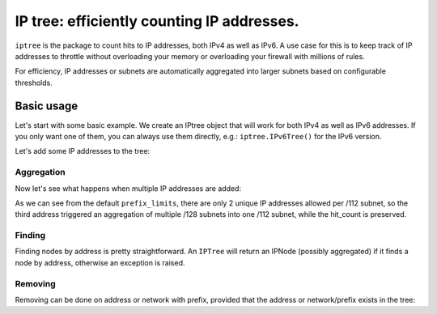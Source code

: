 =======
IP tree: efficiently counting IP addresses.
=======

``iptree`` is the package to count hits to IP addresses, both IPv4 as well as
IPv6. A use case for this is to keep track of IP addresses to throttle without
overloading your memory or overloading your firewall with millions of rules.

For efficiency, IP addresses or subnets are automatically aggregated into
larger subnets based on configurable thresholds.

.. examples-begin

Basic usage
===========

Let's start with some basic example. We create an IPtree object that will work
for both IPv4 as well as IPv6 addresses. If you only want one of them, you can
always use them directly, e.g.: ``iptree.IPv6Tree()`` for the IPv6 version.

.. code::python

    >>> import iptree
    >>> tree = iptree.IPTree()
    >>> list(tree.leafs())
    [<IPNode: ::/0>, <IPNode: 0.0.0.0/0>]

Let's add some IP addresses to the tree:

.. code::python

    >>> hit = tree.add('192.0.2.1')
    >>> hit
    Hit(node=<IPNode: 192.0.2.1/32>, leafs_removed=[], leafs_added=[<IPNode: 192.0.2.1/32>])
    >>> hit.node.hit_count
    1
    >>> hit = tree.add('192.0.2.1')
    >>> hit
    Hit(node=<IPNode: 192.0.2.1/32>, leafs_removed=[], leafs_added=[])
    >>> hit.node.hit_count
    2
    >>> list(tree.leafs())
    [<IPNode: ::/0>, <IPNode: 192.0.2.1/32>]

Aggregation
-----------

Now let's see what happens when multiple IP addresses are added:

.. code::python

    >>> tree.add('2001:db8::1')
    Hit(node=<IPNode: 2001:db8::1/128>, leafs_removed=[], leafs_added=[<IPNode: 2001:db8::1/128>])
    >>> tree.add('2001:db8::2')
    Hit(node=<IPNode: 2001:db8::2/128>, leafs_removed=[], leafs_added=[<IPNode: 2001:db8::2/128>])
    >>> hit = tree.add('2001:db8::3')
    >>> hit
    Hit(node=<IPNode: 2001:db8::/112>, leafs_removed=[<IPNode: 2001:db8::1/128>, <IPNode: 2001:db8::2/128>], leafs_added=[<IPNode: 2001:db8::/112>])
    >>> hit.node.hit_count
    3
    >>> list(tree.leafs())
    [<IPNode: 2001:db8::/112>, <IPNode: 192.0.2.1/32>]
    >>> iptree.IPv6Tree.prefix_limits  # The default limits
    ((32, 0), (48, 50), (56, 10), (64, 5), (80, 4), (96, 3), (112, 2), (128, 0))


As we can see from the default ``prefix_limits``, there are only 2 unique IP
addresses allowed per /112 subnet, so the third address triggered an
aggregation of multiple /128 subnets into one /112 subnet, while the
hit\_count is preserved.

Finding
-------

Finding nodes by address is pretty straightforward. An ``IPTree`` will return
an IPNode (possibly aggregated) if it finds a node by address, otherwise an
exception is raised.

.. code::python

    >>> tree['2001:db8::42']
    <IPNode: 2001:db8::/112>
    >>> tree['2001:db8::/112']
    <IPNode: 2001:db8::/112>
    >>> tree['2001:db8:cafe::42']
    Traceback (most recent call last):
      File "<stdin>", line 1, in <module>
      File "iptree/iptree.py", line 293, in __getitem__
        return self._tree_by_network(network)[network]
      File "iptree/iptree.py", line 88, in __getitem__
        return self.find_node(network)
      File "iptree/iptree.py", line 111, in find_node
        raise NodeNotFound
    iptree.iptree.NodeNotFound

Removing
--------

Removing can be done on address or network with prefix, provided that the
address or network/prefix exists in the tree:

.. code::python

    >>> del tree['2001:db8::/112']
    >>> del tree['127.0.0.1']
    >>> list(tree.leafs())
    [<IPNode: ::/0>, <IPNode: 0.0.0.0/0>]

